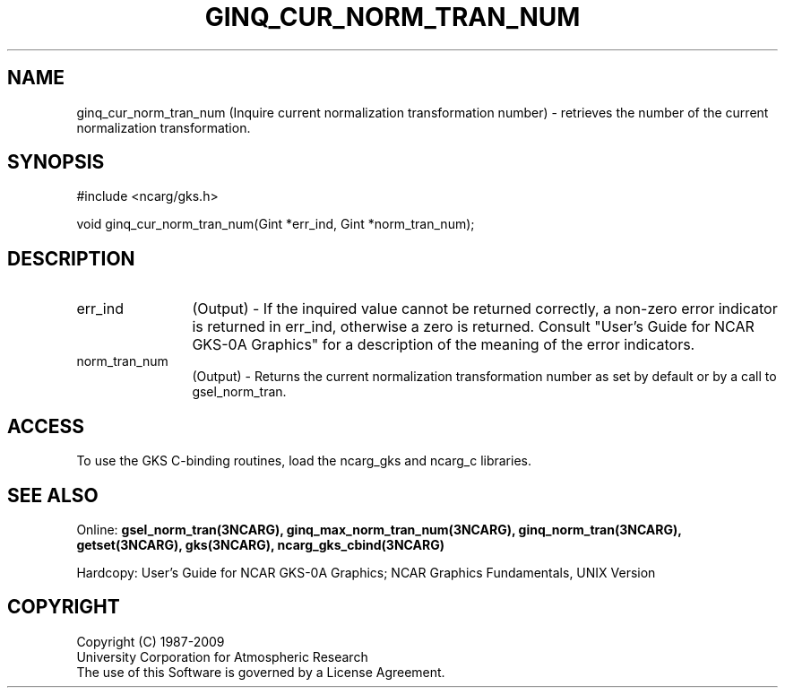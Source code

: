 .\"
.\"	$Id: ginq_cur_norm_tran_num.m,v 1.16 2008-12-23 00:03:04 haley Exp $
.\"
.TH GINQ_CUR_NORM_TRAN_NUM 3NCARG "March 1993" UNIX "NCAR GRAPHICS"
.SH NAME
ginq_cur_norm_tran_num (Inquire current normalization transformation number) - retrieves
the number of the current normalization transformation.
.SH SYNOPSIS
#include <ncarg/gks.h>
.sp
void ginq_cur_norm_tran_num(Gint *err_ind, Gint *norm_tran_num);
.SH DESCRIPTION
.IP err_ind 12
(Output) - If the inquired value cannot be returned correctly,
a non-zero error indicator is returned in err_ind, otherwise a zero is returned.
Consult "User's Guide for NCAR GKS-0A Graphics" for a description of the
meaning of the error indicators.
.IP norm_tran_num 12
(Output) - 
Returns the current normalization transformation number as set by default
or by a call to gsel_norm_tran.
.SH ACCESS
To use the GKS C-binding routines, load the ncarg_gks and
ncarg_c libraries.
.SH SEE ALSO
Online: 
.BR gsel_norm_tran(3NCARG),
.BR ginq_max_norm_tran_num(3NCARG),
.BR ginq_norm_tran(3NCARG),
.BR getset(3NCARG),
.BR gks(3NCARG),
.BR ncarg_gks_cbind(3NCARG)
.sp
Hardcopy: 
User's Guide for NCAR GKS-0A Graphics;
NCAR Graphics Fundamentals, UNIX Version
.SH COPYRIGHT
Copyright (C) 1987-2009
.br
University Corporation for Atmospheric Research
.br
The use of this Software is governed by a License Agreement.

